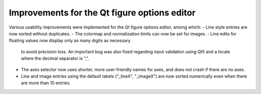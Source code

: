 Improvements for the Qt figure options editor
---------------------------------------------

Various usability improvements were implemented for the Qt figure options
editor, among which:
- Line style entries are now sorted without duplicates.
- The colormap and normalization limits can now be set for images.
- Line edits for floating values now display only as many digits as necessary
  to avoid precision loss.  An important bug was also fixed regarding input
  validation using Qt5 and a locale where the decimal separator is ",".
- The axes selector now uses shorter, more user-friendly names for axes, and
  does not crash if there are no axes.
- Line and image entries using the default labels ("_lineX", "_imageX") are now
  sorted numerically even when there are more than 10 entries.

